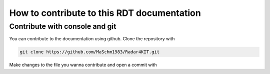 How to contribute to this RDT documentation
+++++++++++++++++++++++++++++++++++++++++++

Contribute with console and git
===============================

You can contribute to the documentation using github. Clone the repository with

.. code-block:: shell
   
   git clone https://github.com/MaSchm1983/Radar4KIT.git

Make changes to the file you wanna contribute and open a commit with 
